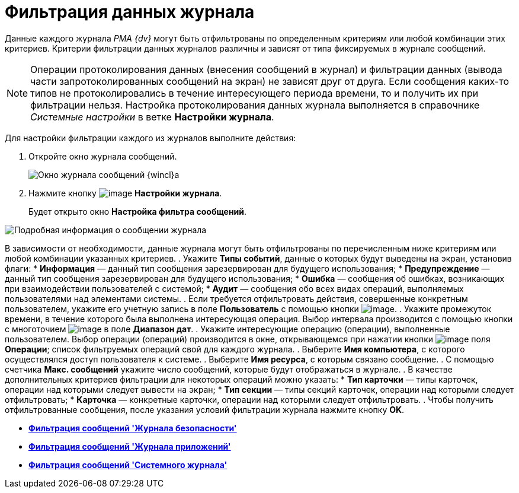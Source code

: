 = Фильтрация данных журнала

Данные каждого журнала _РМА {dv}_ могут быть отфильтрованы по определенным критериям или любой комбинации этих критериев. Критерии фильтрации данных журналов различны и зависят от типа фиксируемых в журнале сообщений.

[NOTE]
====
Операции протоколирования данных (внесения сообщений в журнал) и фильтрации данных (вывода части запротоколированных сообщений на экран) не зависят друг от друга. Если сообщения каких-то типов не протоколировались в течение интересующего периода времени, то и получить их при фильтрации нельзя. Настройка протоколирования данных журнала выполняется в справочнике _Системные настройки_ в ветке *Настройки журнала*.
====

Для настройки фильтрации каждого из журналов выполните действия:

. Откройте окно журнала сообщений.
+
image::Log_Window_Navigator.png[Окно журнала сообщений {wincl}а]
. Нажмите кнопку image:buttons/Setting_Filter.gif[image] *Настройки журнала*.
+
Будет открыто окно *Настройка фильтра сообщений*.

image::Log_Window_Navigator_Filter_Configuration.png[Подробная информация о сообщении журнала]

В зависимости от необходимости, данные журнала могут быть отфильтрованы по перечисленным ниже критериям или любой комбинации указанных критериев.
. Укажите *Типы событий*, данные о которых будут выведены на экран, установив флаги:
* *Информация* — данный тип сообщения зарезервирован для будущего использования;
* *Предупреждение* — данный тип сообщения зарезервирован для будущего использования;
* *Ошибка* — сообщения об ошибках, возникающих при взаимодействии пользователей с системой;
* *Аудит* — сообщения обо всех видах операций, выполняемых пользователями над элементами системы.
. Если требуется отфильтровать действия, совершенные конкретным пользователем, укажите его учетную запись в поле *Пользователь* с помощью кнопки image:buttons/Three_Dots.png[image].
. Укажите промежуток времени, в течение которого была выполнена интересующая операция. Выбор интервала производится с помощью кнопки с многоточием image:buttons/Three_Dots.png[image] в поле *Диапазон дат*.
. Укажите интересующие операцию (операции), выполненные пользователем. Выбор операции (операций) производится в окне, открывающемся при нажатии кнопки image:buttons/Three_Dots.png[image] поля *Операции*; список фильтруемых операций свой для каждого журнала.
. Выберите *Имя компьютера*, с которого осуществлялся доступ пользователя к системе.
. Выберите *Имя ресурса*, с которым связано сообщение.
. С помощью счетчика *Макс. сообщений* укажите число сообщений, которые будут отображаться в журнале.
. В качестве дополнительных критериев фильтрации для некоторых операций можно указать:
* *Тип карточки* — типы карточек, операции над которыми следует вывести на экран;
* *Тип секции* — типы секций карточек, операции над которыми следует отфильтровать;
* *Карточка* — конкретные карточки, операции над которыми следует отфильтровать.
.  Чтобы получить отфильтрованные сообщения, после указания условий фильтрации журнала нажмите кнопку *OK*.

* *xref:../topics/Logs_Navigator_Filtering_Log_Security.adoc[Фильтрация сообщений 'Журнала безопасности']* +
* *xref:../topics/Logs_Navigator_Filtering_Log_Application.adoc[Фильтрация сообщений 'Журнала приложений']* +
* *xref:../topics/Logs_Navigator_Filtering_Log_SysLog.adoc[Фильтрация сообщений 'Системного журнала']* +
